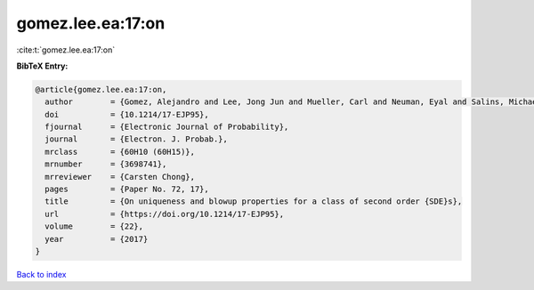 gomez.lee.ea:17:on
==================

:cite:t:`gomez.lee.ea:17:on`

**BibTeX Entry:**

.. code-block:: bibtex

   @article{gomez.lee.ea:17:on,
     author        = {Gomez, Alejandro and Lee, Jong Jun and Mueller, Carl and Neuman, Eyal and Salins, Michael},
     doi           = {10.1214/17-EJP95},
     fjournal      = {Electronic Journal of Probability},
     journal       = {Electron. J. Probab.},
     mrclass       = {60H10 (60H15)},
     mrnumber      = {3698741},
     mrreviewer    = {Carsten Chong},
     pages         = {Paper No. 72, 17},
     title         = {On uniqueness and blowup properties for a class of second order {SDE}s},
     url           = {https://doi.org/10.1214/17-EJP95},
     volume        = {22},
     year          = {2017}
   }

`Back to index <../By-Cite-Keys.html>`_
